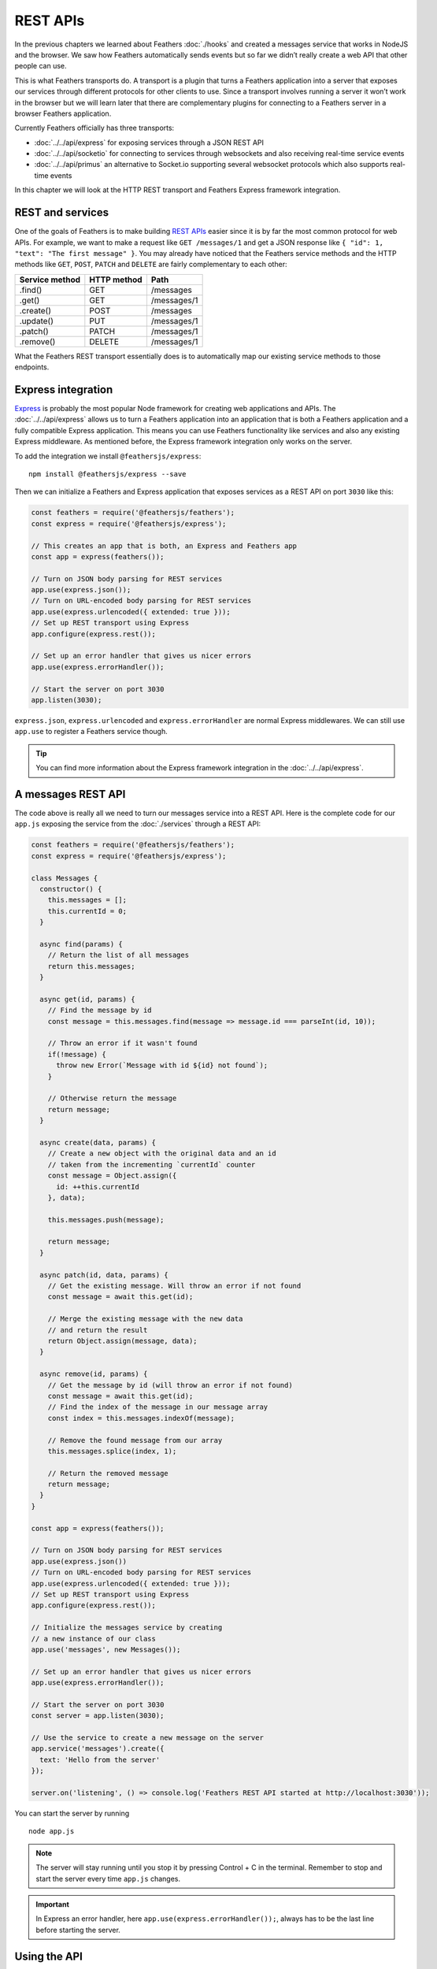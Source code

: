 REST APIs
=========

In the previous chapters we learned about Feathers :doc:`./hooks` and created a
messages service that works in NodeJS and the browser. We saw how
Feathers automatically sends events but so far we didn’t really create a
web API that other people can use.

This is what Feathers transports do. A transport is a plugin that turns
a Feathers application into a server that exposes our services through
different protocols for other clients to use. Since a transport involves
running a server it won’t work in the browser but we will learn later
that there are complementary plugins for connecting to a Feathers server
in a browser Feathers application.

Currently Feathers officially has three transports:

-  :doc:`../../api/express` for exposing services through a JSON REST API
-  :doc:`../../api/socketio` for connecting to services through websockets and also receiving real-time service events
-  :doc:`../../api/primus` an alternative to Socket.io supporting several websocket protocols which also supports real-time events

In this chapter we will look at the HTTP REST transport and Feathers
Express framework integration.

REST and services
-----------------

One of the goals of Feathers is to make building `REST APIs <https://en.wikipedia.org/wiki/Representational_state_transfer>`_
easier since it is by far the most common protocol for web APIs. For
example, we want to make a request like ``GET /messages/1`` and get a
JSON response like ``{ "id": 1, "text": "The first message" }``. You may
already have noticed that the Feathers service methods and the HTTP
methods like ``GET``, ``POST``, ``PATCH`` and ``DELETE`` are fairly
complementary to each other:

============== =========== ===========
Service method HTTP method Path
============== =========== ===========
.find()        GET         /messages
.get()         GET         /messages/1
.create()      POST        /messages
.update()      PUT         /messages/1
.patch()       PATCH       /messages/1
.remove()      DELETE      /messages/1
============== =========== ===========

What the Feathers REST transport essentially does is to automatically
map our existing service methods to those endpoints.

Express integration
-------------------

`Express <http://expressjs.com/>`_ is probably the most popular Node
framework for creating web applications and APIs. The :doc:`../../api/express` allows us to turn a Feathers
application into an application that is both a Feathers application and
a fully compatible Express application. This means you can use Feathers
functionality like services and also any existing Express middleware. As
mentioned before, the Express framework integration only works on the
server.

To add the integration we install ``@feathersjs/express``:

::

   npm install @feathersjs/express --save

Then we can initialize a Feathers and Express application that exposes
services as a REST API on port ``3030`` like this:

.. code:: js

   const feathers = require('@feathersjs/feathers');
   const express = require('@feathersjs/express');

   // This creates an app that is both, an Express and Feathers app
   const app = express(feathers());

   // Turn on JSON body parsing for REST services
   app.use(express.json());
   // Turn on URL-encoded body parsing for REST services
   app.use(express.urlencoded({ extended: true }));
   // Set up REST transport using Express
   app.configure(express.rest());

   // Set up an error handler that gives us nicer errors
   app.use(express.errorHandler());

   // Start the server on port 3030
   app.listen(3030);

``express.json``, ``express.urlencoded`` and ``express.errorHandler``
are normal Express middlewares. We can still use ``app.use`` to register
a Feathers service though.

.. tip::  You can find more information about the Express
   framework integration in the :doc:`../../api/express`.

A messages REST API
-------------------

The code above is really all we need to turn our messages service into a
REST API. Here is the complete code for our ``app.js`` exposing the
service from the :doc:`./services` through a REST
API:

.. code:: js

   const feathers = require('@feathersjs/feathers');
   const express = require('@feathersjs/express');

   class Messages {
     constructor() {
       this.messages = [];
       this.currentId = 0;
     }

     async find(params) {
       // Return the list of all messages
       return this.messages;
     }

     async get(id, params) {
       // Find the message by id
       const message = this.messages.find(message => message.id === parseInt(id, 10));

       // Throw an error if it wasn't found
       if(!message) {
         throw new Error(`Message with id ${id} not found`);
       }

       // Otherwise return the message
       return message;
     }

     async create(data, params) {
       // Create a new object with the original data and an id
       // taken from the incrementing `currentId` counter
       const message = Object.assign({
         id: ++this.currentId
       }, data);

       this.messages.push(message);

       return message;
     }

     async patch(id, data, params) {
       // Get the existing message. Will throw an error if not found
       const message = await this.get(id);

       // Merge the existing message with the new data
       // and return the result
       return Object.assign(message, data);
     }

     async remove(id, params) {
       // Get the message by id (will throw an error if not found)
       const message = await this.get(id);
       // Find the index of the message in our message array
       const index = this.messages.indexOf(message);

       // Remove the found message from our array
       this.messages.splice(index, 1);

       // Return the removed message
       return message;
     }
   }

   const app = express(feathers());

   // Turn on JSON body parsing for REST services
   app.use(express.json())
   // Turn on URL-encoded body parsing for REST services
   app.use(express.urlencoded({ extended: true }));
   // Set up REST transport using Express
   app.configure(express.rest());

   // Initialize the messages service by creating
   // a new instance of our class
   app.use('messages', new Messages());

   // Set up an error handler that gives us nicer errors
   app.use(express.errorHandler());

   // Start the server on port 3030
   const server = app.listen(3030);

   // Use the service to create a new message on the server
   app.service('messages').create({
     text: 'Hello from the server'
   });

   server.on('listening', () => console.log('Feathers REST API started at http://localhost:3030'));

You can start the server by running

::

   node app.js

.. note:: The server will stay running until you stop it by pressing
   Control + C in the terminal. Remember to stop and start the server
   every time ``app.js`` changes.

.. important::
   In Express an error handler, here ``app.use(express.errorHandler());``, always has to be the last line
   before starting the server.

Using the API
-------------

Once the server is running the first thing we can do is hit
`localhost:3030/messages <http://localhost:3030/messages>`_ in the
browser. Since we already created a message on the server, the JSON
response will look like this:

.. code-block:: js

   [{"id":1,"text":"Hello from the server"}]

We can also retrieve that specific message by going to `localhost:3030/messages/1 <http://localhost:3030/messages/1>`_.

.. tip::
   A browser plugin like `JSON viewer for Chrome <https://chrome.google.com/webstore/detail/json-viewer/gbmdgpbipfallnflgajpaliibnhdgobh>`_
   makes it much nicer to view JSON responses.

New messages can now be created by sending a POST request with JSON data to the same URL by using cURL on the command line like this:

.. code:: console

   curl -X POST \
     http://localhost:3030/messages/ \
     -H 'Content-Type: application/json' \
     -d '{ "text": "Hello from the command line!" }'

.. note:: You can also use tools like
   `Postman <https://www.getpostman.com/>`_ to make HTTP requests.

If you now refresh `localhost:3030/messages <http://localhost:3030/messages>`_ you will see the newly created message.

We can also remove a message by sending a ``DELETE`` to its URL:

.. code:: console

   curl -X DELETE \
     http://localhost:3030/messages/1

What’s next?
------------

In this chapter we built a fully functional messages REST API.
You can probably already imagine how our messages service could store its data
in a database instead of the :doc:`messages` array. In the :doc:`databases`,
let’s look at some services that implement
different databases allowing us to create those APIs with even less code!
